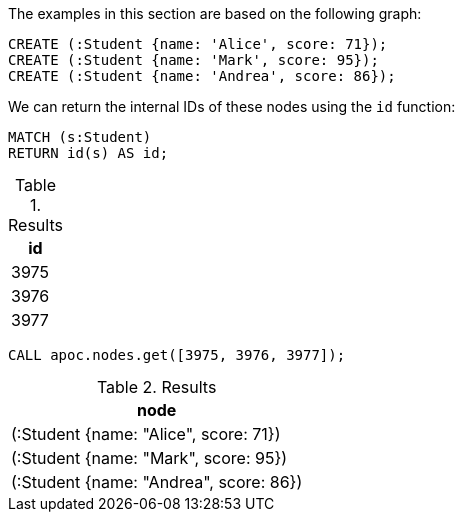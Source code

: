 The examples in this section are based on the following graph:

[source,cypher]
----
CREATE (:Student {name: 'Alice', score: 71});
CREATE (:Student {name: 'Mark', score: 95});
CREATE (:Student {name: 'Andrea', score: 86});
----

We can return the internal IDs of these nodes using the `id` function:

[source,cypher]
----
MATCH (s:Student)
RETURN id(s) AS id;
----

.Results
[opts="header"]
|===
| id
| 3975
| 3976
| 3977
|===

[source,cypher]
----
CALL apoc.nodes.get([3975, 3976, 3977]);
----

.Results
[opts="header"]
|===
| node
| (:Student {name: "Alice", score: 71})
| (:Student {name: "Mark", score: 95})
| (:Student {name: "Andrea", score: 86})
|===
